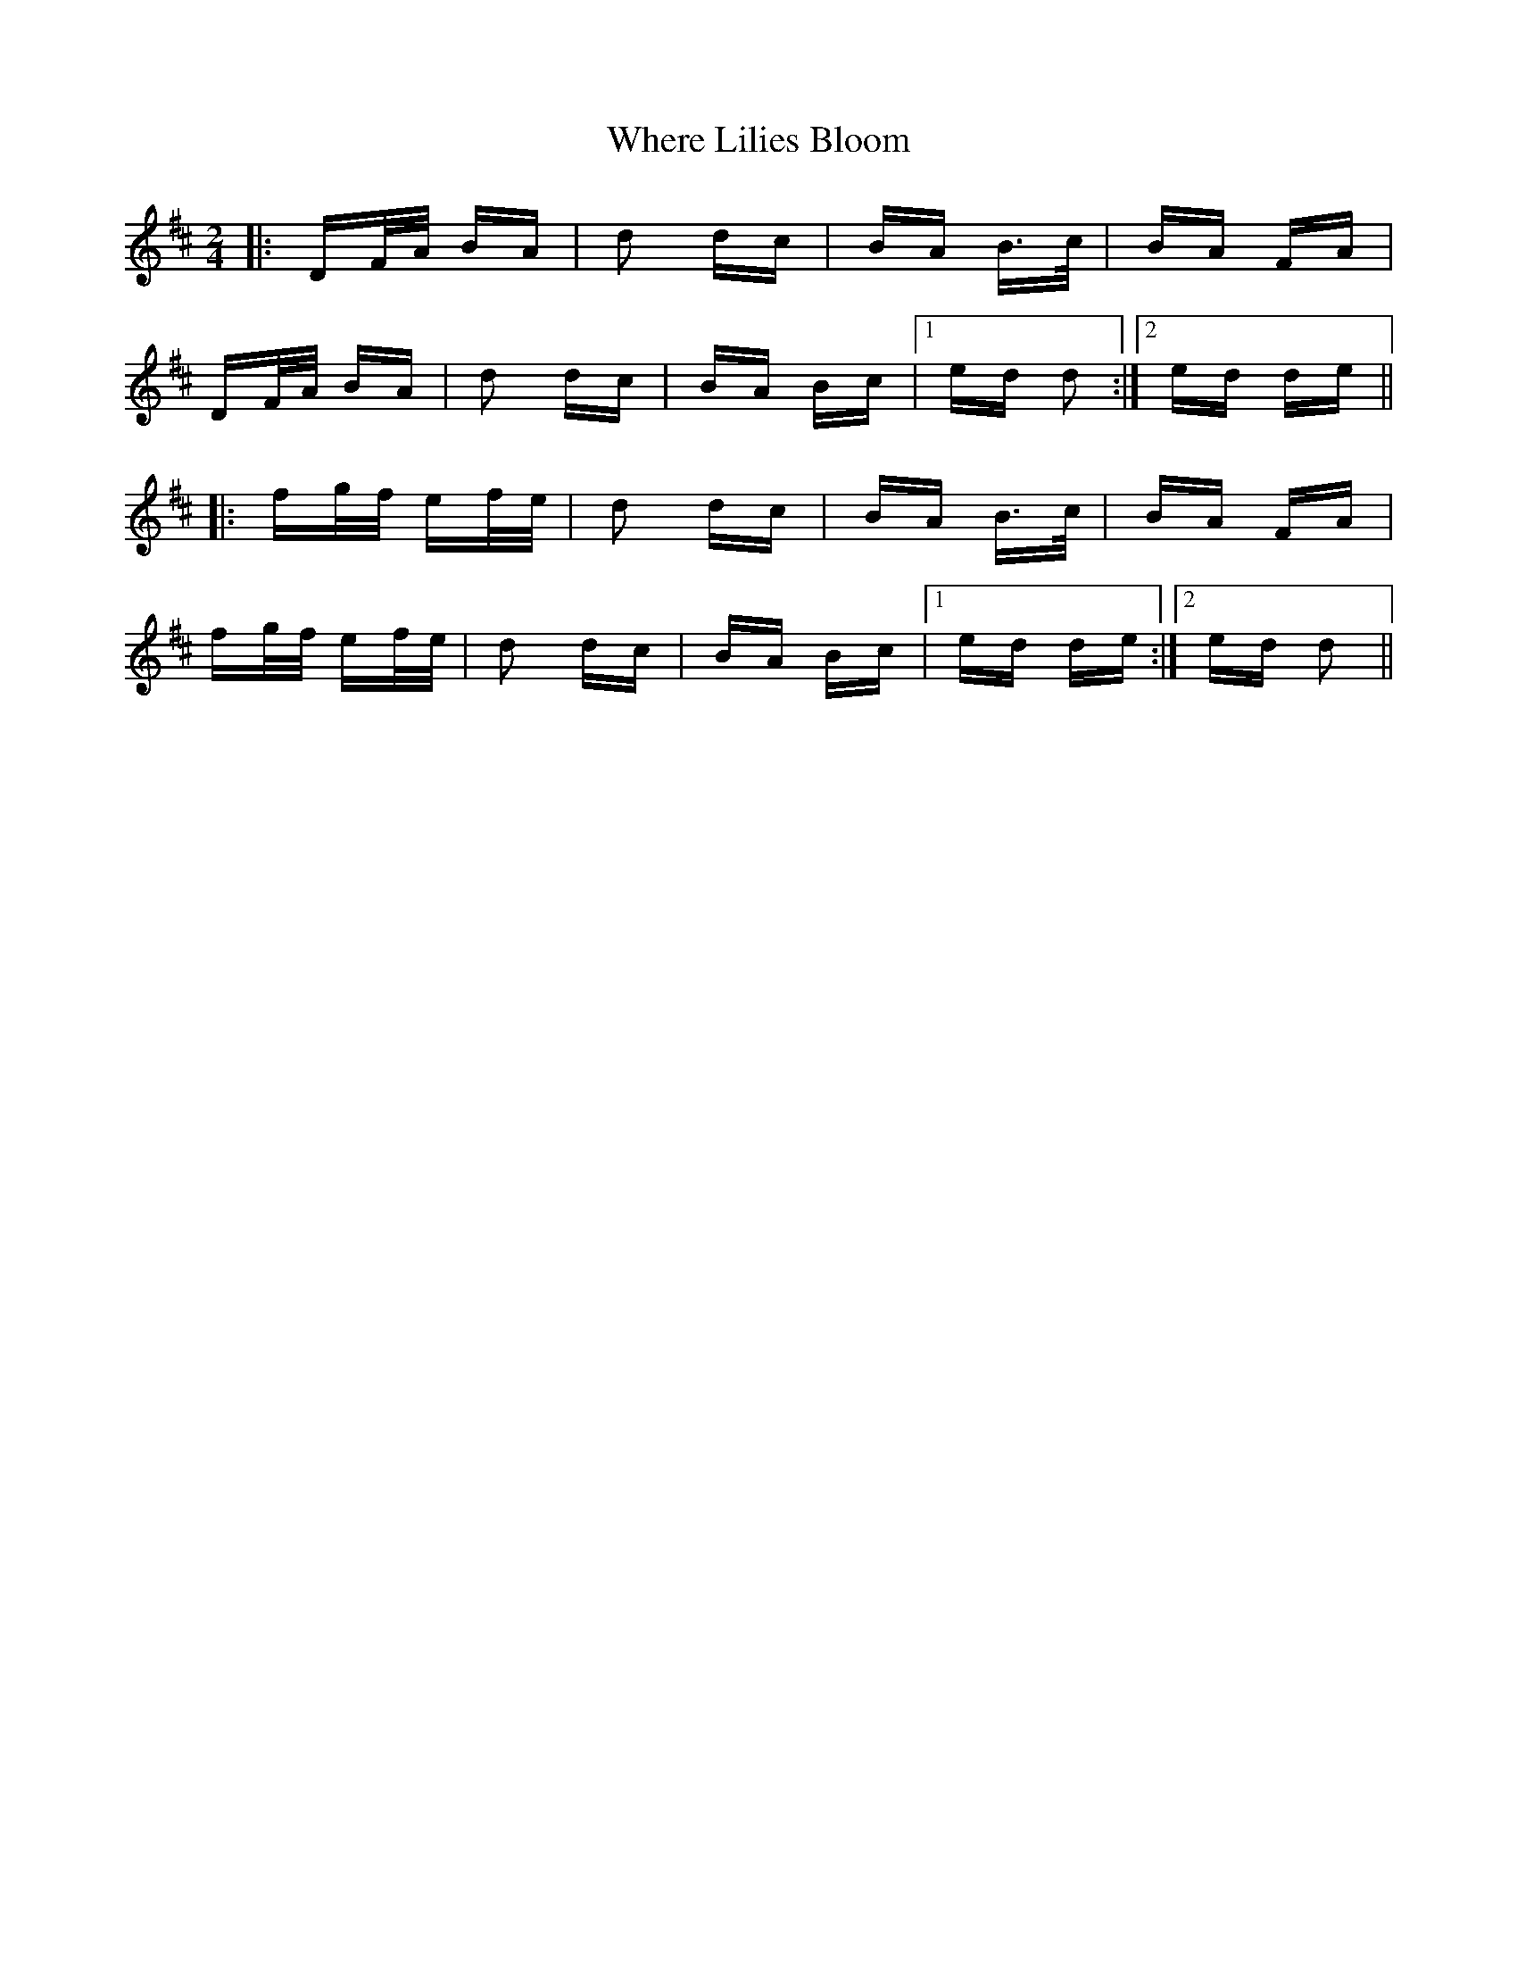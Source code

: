 X: 42596
T: Where Lilies Bloom
R: polka
M: 2/4
K: Dmajor
|:DF/A/ BA|d2 dc|BA B>c|BA FA|
DF/A/ BA|d2 dc|BA Bc|1 ed d2:|2 ed de||
|:fg/f/ ef/e/|d2 dc|BA B>c|BA FA|
fg/f/ ef/e/|d2 dc|BA Bc|1 ed de:|2 ed d2||

